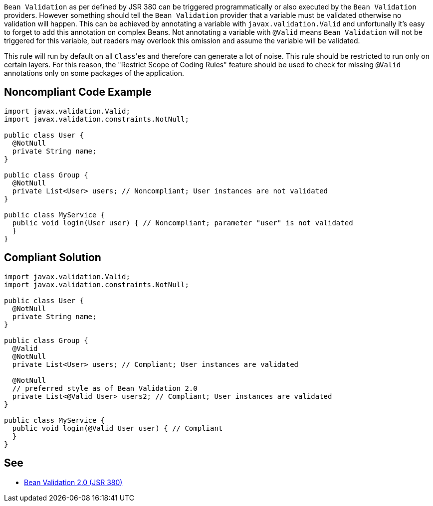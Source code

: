 ``++Bean Validation++`` as per defined by JSR 380 can be triggered programmatically or also executed by the ``++Bean Validation++`` providers. However something should tell the ``++Bean Validation++`` provider that a variable must be validated otherwise no validation will happen. This can be achieved by annotating a variable with ``++javax.validation.Valid++`` and unfortunally it's easy to forget to add this annotation on complex Beans.
Not annotating a variable with ``++@Valid++`` means ``++Bean Validation++`` will not be triggered for this variable, but readers may overlook this omission and assume the variable will be validated.

This rule will run by default on all ``++Class++``'es and therefore can generate a lot of noise. This rule should be restricted to run only on certain layers. For this reason, the "Restrict Scope of Coding Rules" feature should be used to check for missing ``++@Valid++`` annotations only on some packages of the application.


== Noncompliant Code Example

----
import javax.validation.Valid;
import javax.validation.constraints.NotNull;

public class User {
  @NotNull
  private String name;
}

public class Group {
  @NotNull
  private List<User> users; // Noncompliant; User instances are not validated
}

public class MyService {
  public void login(User user) { // Noncompliant; parameter "user" is not validated
  }
}
----


== Compliant Solution

----
import javax.validation.Valid;
import javax.validation.constraints.NotNull;

public class User {
  @NotNull
  private String name;
}

public class Group {
  @Valid
  @NotNull
  private List<User> users; // Compliant; User instances are validated

  @NotNull
  // preferred style as of Bean Validation 2.0
  private List<@Valid User> users2; // Compliant; User instances are validated
}

public class MyService {
  public void login(@Valid User user) { // Compliant
  }
}
----


== See

* https://beanvalidation.org/2.0/spec/[Bean Validation 2.0 (JSR 380)]


